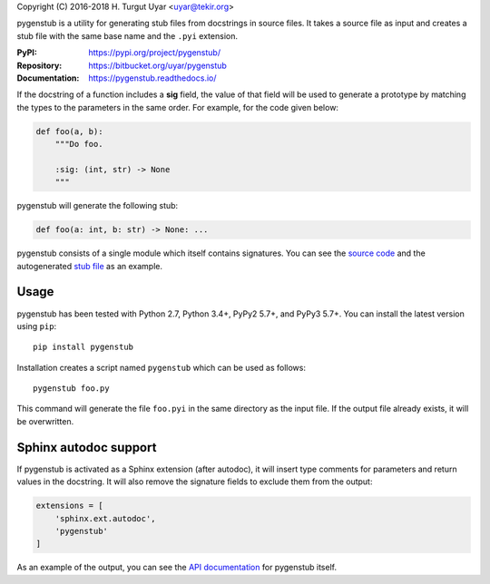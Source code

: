 Copyright (C) 2016-2018 H. Turgut Uyar <uyar@tekir.org>

pygenstub is a utility for generating stub files from docstrings
in source files. It takes a source file as input and creates a stub file
with the same base name and the ``.pyi`` extension.

:PyPI: https://pypi.org/project/pygenstub/
:Repository: https://bitbucket.org/uyar/pygenstub
:Documentation: https://pygenstub.readthedocs.io/

If the docstring of a function includes a **sig** field, the value of that
field will be used to generate a prototype by matching the types to the
parameters in the same order. For example, for the code given below:

.. code-block:: python

   def foo(a, b):
       """Do foo.

       :sig: (int, str) -> None
       """

pygenstub will generate the following stub:

.. code-block:: python

   def foo(a: int, b: str) -> None: ...

pygenstub consists of a single module which itself contains signatures.
You can see the `source code`_ and the autogenerated `stub file`_
as an example.

Usage
-----

pygenstub has been tested with Python 2.7, Python 3.4+, PyPy2 5.7+,
and PyPy3 5.7+. You can install the latest version using ``pip``::

  pip install pygenstub

Installation creates a script named ``pygenstub`` which can be used
as follows::

  pygenstub foo.py

This command will generate the file ``foo.pyi`` in the same directory
as the input file. If the output file already exists, it will be overwritten.

Sphinx autodoc support
----------------------

If pygenstub is activated as a Sphinx extension (after autodoc), it will insert
type comments for parameters and return values in the docstring. It will also
remove the signature fields to exclude them from the output:

.. code-block:: python

   extensions = [
       'sphinx.ext.autodoc',
       'pygenstub'
   ]

As an example of the output, you can see the `API documentation`_
for pygenstub itself.

.. _source code: https://bitbucket.org/uyar/pygenstub/src/tip/pygenstub.py
.. _stub file: https://bitbucket.org/uyar/pygenstub/src/tip/pygenstub.pyi
.. _API documentation: https://pygenstub.readthedocs.io/en/latest/api.html
